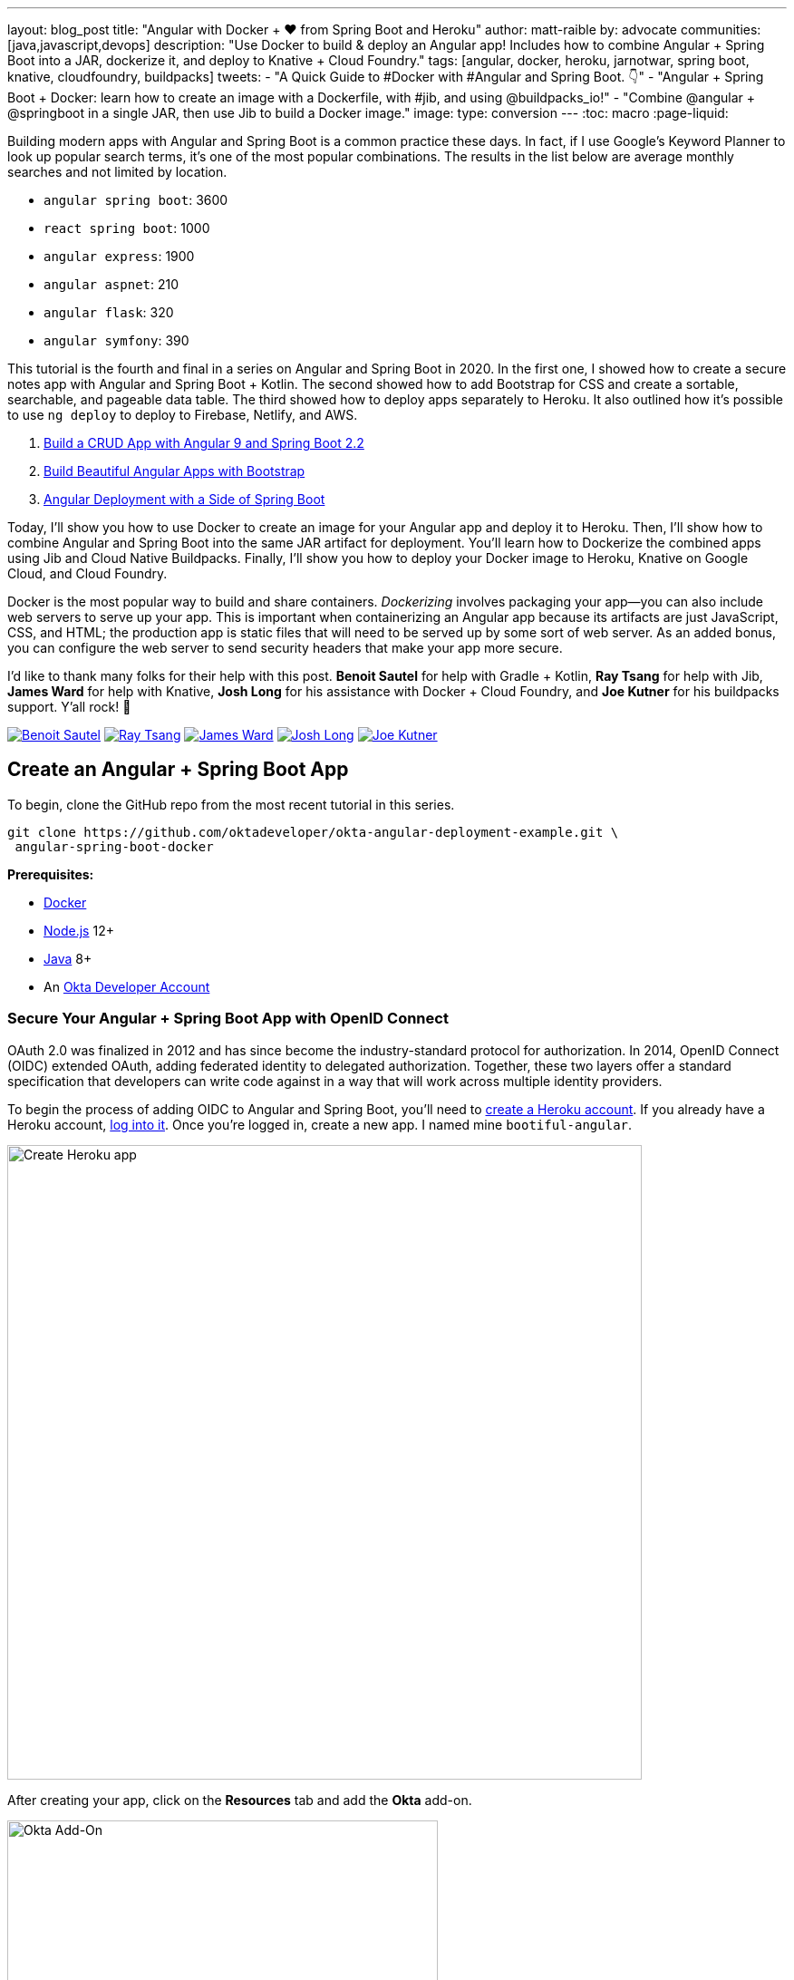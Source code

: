 ---
layout: blog_post
title: "Angular with Docker + ❤️ from Spring Boot and Heroku"
author: matt-raible
by: advocate
communities: [java,javascript,devops]
description: "Use Docker to build & deploy an Angular app! Includes how to combine Angular + Spring Boot into a JAR, dockerize it, and deploy to Knative + Cloud Foundry."
tags: [angular, docker, heroku, jarnotwar, spring boot, knative, cloudfoundry, buildpacks]
tweets:
- "A Quick Guide to #Docker with #Angular and Spring Boot. 👇"
- "Angular + Spring Boot + Docker: learn how to create an image with a Dockerfile, with #jib, and using @buildpacks_io!"
- "Combine @angular + @springboot in a single JAR, then use Jib to build a Docker image."
image:
type: conversion
---
:toc: macro
:page-liquid:

Building modern apps with Angular and Spring Boot is a common practice these days. In fact, if I use Google's Keyword Planner to look up popular search terms, it's one of the most popular combinations. The results in the list below are average monthly searches and not limited by location.

- `angular spring boot`: 3600
- `react spring boot`: 1000
- `angular express`: 1900
- `angular aspnet`: 210
- `angular flask`: 320
- `angular symfony`: 390

This tutorial is the fourth and final in a series on Angular and Spring Boot in 2020. In the first one, I showed how to create a secure notes app with Angular and Spring Boot + Kotlin. The second showed how to add Bootstrap for CSS and create a sortable, searchable, and pageable data table. The third showed how to deploy apps separately to Heroku. It also outlined how it's possible to use `ng deploy` to deploy to Firebase, Netlify, and AWS.

1. link:/blog/2020/01/06/crud-angular-9-spring-boot-2[Build a CRUD App with Angular 9 and Spring Boot 2.2]
2. link:/blog/2020/03/02/angular-bootstrap[Build Beautiful Angular Apps with Bootstrap]
3. link:/blog/2020/05/29/angular-deployment[Angular Deployment with a Side of Spring Boot]

Today, I'll show you how to use Docker to create an image for your Angular app and deploy it to Heroku. Then, I'll show how to combine Angular and Spring Boot into the same JAR artifact for deployment. You'll learn how to Dockerize the combined apps using Jib and Cloud Native Buildpacks. Finally, I'll show you how to deploy your Docker image to Heroku, Knative on Google Cloud, and Cloud Foundry.

Docker is the most popular way to build and share containers. _Dockerizing_ involves packaging your app—you can also include web servers to serve up your app. This is important when containerizing an Angular app because its artifacts are just JavaScript, CSS, and HTML; the production app is static files that will need to be served up by some sort of web server. As an added bonus, you can configure the web server to send security headers that make your app more secure.

toc::[]

====
I'd like to thank many folks for their help with this post. **Benoit Sautel** for help with Gradle + Kotlin, **Ray Tsang** for help with Jib, **James Ward** for help with Knative, **Josh Long** for his assistance with Docker + Cloud Foundry, and **Joe Kutner** for his buildpacks support. Y'all rock! 🤘

[.avatar-row]
https://twitter.com/bsautel[image:{% asset_path 'blog/angular-docker/bsautel.jpg' %}[alt=Benoit Sautel,role="BlogPost-avatar img-100px"]]
https://twitter.com/saturnism[image:{% asset_path 'blog/angular-docker/saturnism.jpg' %}[alt=Ray Tsang,role="BlogPost-avatar img-100px"]]
https://twitter.com/_JamesWard[image:{% asset_path 'blog/angular-docker/_JamesWard.jpg' %}[alt=James Ward,role="BlogPost-avatar img-100px"]]
https://twitter.com/starbuxman[image:{% asset_path 'blog/angular-docker/starbuxman.jpg' %}[alt=Josh Long,role="BlogPost-avatar img-100px"]]
https://twitter.com/codefinger[image:{% asset_path 'blog/angular-docker/codefinger.jpg' %}[alt=Joe Kutner,role="BlogPost-avatar img-100px"]]
====

== Create an Angular + Spring Boot App

To begin, clone the GitHub repo from the most recent tutorial in this series.

[source,shell]
----
git clone https://github.com/oktadeveloper/okta-angular-deployment-example.git \
 angular-spring-boot-docker
----

**Prerequisites:**

* https://docs.docker.com/install/[Docker]
* https://nodejs.org/[Node.js] 12+
* https://adoptopenjdk.net/[Java] 8+
* An https://developer.okta.com/signup/[Okta Developer Account]

=== Secure Your Angular + Spring Boot App with OpenID Connect

OAuth 2.0 was finalized in 2012 and has since become the industry-standard protocol for authorization. In 2014, OpenID Connect (OIDC) extended OAuth, adding federated identity to delegated authorization. Together, these two layers offer a standard specification that developers can write code against in a way that will work across multiple identity providers.

To begin the process of adding OIDC to Angular and Spring Boot, you'll need to https://signup.heroku.com/login[create a Heroku account]. If you already have a Heroku account, https://id.heroku.com/login[log into it]. Once you're logged in, create a new app. I named mine `bootiful-angular`.

image::{% asset_path 'blog/angular-docker/heroku-create-app.png' %}[alt=Create Heroku app,width=700,align=center]

After creating your app, click on the **Resources** tab and add the **Okta** add-on.

image::{% asset_path 'blog/angular-docker/okta-add-on.png' %}[alt=Okta Add-On,width=475,align=center]

CAUTION: If you haven't entered a credit card for your Heroku account, you will get an error. This is because Heroku requires you to have a credit card on file to use any of their add-ons, even free ones. This is part of Heroku's assurance to guard against misuse (real person, real credit card, etc.). I think this is a good security practice. Add a credit card to continue.

Click **Provision** and wait 20-30 seconds while your Okta account is created and OIDC apps are registered. Now go to your app's **Settings** tab and click the **Reveal Config Vars** button. The variables displayed are the environment variables you can use to configure both Angular and Spring Boot for OIDC authentication.

image::{% asset_path 'blog/angular-docker/heroku-config-vars.png' %}[alt=Okta Add-On,width=800,align=center]

Create an `okta.env` file in the `angular-spring-boot-docker/notes-api` directory and copy the variable values into it, where `$OKTA_*` is the value from Heroku.

[source,shell]
----
export OKTA_OAUTH2_ISSUER=$OKTA_OAUTH2_ISSUER
export OKTA_OAUTH2_CLIENT_ID=$OKTA_OAUTH2_CLIENT_ID_WEB
export OKTA_OAUTH2_CLIENT_SECRET=$OKTA_OAUTH2_CLIENT_SECRET_WEB
----

[NOTE]
====
If you're on Windows without https://docs.microsoft.com/en-us/windows/wsl/install-win10[Windows Subsystem for Linux] installed, create an `okta.bat` file and use `SET` instead of `export`.
====

Start your Spring Boot app by navigating to the `notes-api` directory, sourcing this file, and running `bootRun`.

[source,shell]
----
source okta.env
./gradlew bootRun
----

For Windows users, the commands will be:

[source,shell]
----
okta.bat
gradlew bootRun
----

Next, configure Angular for OIDC authentication by modifying its `auth-routing.module.ts` to use the generated issuer and client ID.

[source,typescript]
.notes/src/app/auth-routing.module.ts
----
const oktaConfig = {
  issuer: '$OKTA_OAUTH2_ISSUER',
  redirectUri: window.location.origin + '/callback',
  clientId: '$OKTA_OAUTH2_CLIENT_ID_SPA',
  pkce: true
};
----

Install your Angular app's dependencies and start it.

[source,shell]
----
npm i
ng serve
----

Open `http://localhost:4200` in your browser.

image::{% asset_path 'blog/angular-docker/angular-home.png' %}[alt=Angular Home,width=800,align=center]

Click the **Login** button in the top right corner. You should be logged in without seeing a login form because you're already logged in to Okta. If you want to see the full authentication flow, log out, or try it in a private window. You can use the `$OKTA_ADMIN_EMAIL` and `$OKTA_ADMIN_PASSWORD` from your Heroku config variables for credentials. Create a note to make sure everything works.

Commit your progress to Git from the top-level `angular-spring-boot-docker` directory.

[source,shell]
----
git commit -am "Add Okta OIDC Configuration"
----

== Create a Docker Container for Your Angular App

Create a `Dockerfile` that uses Node and Nginx as a web server.

[source,docker]
.notes/Dockerfile
----
FROM node:14.1-alpine AS builder

WORKDIR /opt/web
COPY package.json package-lock.json ./
RUN npm install

ENV PATH="./node_modules/.bin:$PATH"

COPY . ./
RUN ng build --prod

FROM nginx:1.17-alpine
COPY nginx.config /etc/nginx/conf.d/default.conf
COPY --from=builder /opt/web/dist/notes /usr/share/nginx/html
----

[NOTE]
====
When I was trying to get everything to work, I found it handy to comment out the `RUN ng build --prod` line and use the following instead.

[source,shell]
----
RUN mkdir -p dist/notes
RUN echo "Hello, World" > dist/notes/index.html
----

This allows you to skip the lengthy Angular build process.
====

This will build your project and add Nginx as a web server. You'll need to create the `nginx.config` file to make Nginx SPA-aware.

[source,config]
.notes/nginx.config
----
server {
    listen   80;
    server_name  _;

    root /usr/share/nginx/html;
    index index.html;

    location / {
        try_files $uri /index.html;
    }
}
----

Make sure your Docker daemon is running with `docker ps`. Then run the following command to build your Docker image. The `ng-notes` value can be whatever you want to name your image.

[source,shell]
----
docker build -t ng-notes .
----

If it builds successfully, you'll see messages like the following:

[source,shell]
----
Successfully built 382b9cd7d345
Successfully tagged ng-notes:latest
----

You can run it locally on port 4200 using the `docker run` command.

[source,shell]
----
docker run -p 4200:80 ng-notes
----

Add these Docker commands as scripts to your `package.json` file.

[source,json]
----
"docker": "docker build -t ng-notes .",
"ng-notes": "docker run -p 4200:80 ng-notes"
----

The `docker run` command will serve up the production version of the Angular app, which has its backend configured to point to a production URL on Heroku.

source,typescript]
.notes/src/environments/environment.prod.ts
----
export const environment = {
  production: true,
  apiUrl: 'https://bootiful-angular.herokuapp.com'
};
----

You'll need to deploy your Spring Boot app to a similar public URL for your Angular + Docker container to work in production.

NOTE: If you already deployed Spring Boot to Heroku (from the last tutorial), you can skip the next section and go straight to deploying your Angular Docker container to Heroku.

=== Deploy Spring Boot to Heroku

One of the easiest ways to interact with Heroku is with the Heroku CLI. https://devcenter.heroku.com/articles/heroku-cli[Install it] before proceeding with the instructions below.

[source,shell]
----
brew tap heroku/brew && brew install heroku
----

Open a terminal and log in to your Heroku account.

[source,shell]
----
heroku login
----

You should already have a Heroku app that you've added Okta to. You can use it for hosting your Spring Boot app. Run `heroku apps` and you'll see the one that you created.

[source,shell]
----
$ heroku apps
=== matt.raible@okta.com Apps
bootiful-angular
----

You can run `heroku config -a $APP_NAME` to see your Okta variables. In my case, I'll be using `bootiful-angular` for `$APP_NAME`.

Associate your existing Git repo with the app on Heroku.

[source,shell]
----
heroku git:remote -a $APP_NAME
----

Set the `APP_BASE` config variable to point to the `notes-api` directory. While you're there, add the monorepo and Gradle buildpacks.

[source,shell]
----
heroku config:set APP_BASE=notes-api
heroku buildpacks:add https://github.com/lstoll/heroku-buildpack-monorepo
heroku buildpacks:add heroku/gradle
----

Attach a PostgreSQL database to your app.

[source,shell]
----
heroku addons:create heroku-postgresql
----

By default, https://devcenter.heroku.com/articles/deploying-gradle-apps-on-heroku[Heroku's Gradle support] runs `./gradlew build -x test`. Since you want it to run `./gradlew bootJar -Pprod`, you'll need to override it by setting a `GRADLE_TASK` config var.

[source,shell]
----
heroku config:set GRADLE_TASK="bootJar -Pprod"
----

The `$OKTA_*` environment variables don't have the same names as the Okta Spring Boot starter expects. This is because the Okta Heroku Add-On creates two apps: a SPA and a web app. The web app's config variables end in `_WEB`. You'll have to make some changes so those variables are used for the Okta Spring Boot starter. Run the following command and remove `_WEB` from the two variables that have it.

[source,shell]
----
heroku config:edit
----

Now you're ready to deploy! Heroku makes this easy with a simple `git push`.

[source,shell]
----
git push heroku master
----

Run `heroku open` to open your app. You'll be redirected to Okta to authenticate, then back to your Spring Boot app. You should see a screen like the one below.

image::{% asset_path 'blog/angular-docker/heroku-hello.png' %}[alt=Hello on Heroku,width=800,align=center]

By default, JPA is configured to create your database schema each time. Change it to simply validate the schema.

[source,shell]
----
heroku config:set SPRING_JPA_HIBERNATE_DDL_AUTO=validate --remote heroku
----

Now, you'll need to configure your Angular app to use your Heroku-deployed Spring Boot app for its production URL.

[source,typescript]
.notes/src/environments/environment.prod.ts
----
export const environment = {
  production: true,
  apiUrl: 'https://<your-heroku-app>.herokuapp.com'
};
----

Since this runs the production build, you'll need to add `\http://localhost:4200` as an allowed origin in your Spring Boot app on Heroku. Run the following command and add it to the end of the existing values.

[source,shell]
----
heroku config:set ALLOWED_ORIGINS=http://localhost:4200 --remote heroku
----

TIP: One advantage of doing this is that you can run your local Angular app against your production backend. I've found this very useful when debugging and fixing UI issues caused by production data.

Now you should be able to rebuild your Angular Docker container and run it.

[source,shell]
----
npm run docker
npm run ng-notes
----

Open your browser to `http://localhost:4200`, log in, and confirm you can add notes.

image::{% asset_path 'blog/angular-docker/first-note-on-heroku.png' %}[alt=First Note on Heroku,width=800,align=center]

Verify the data made it to Heroku by going to `\https://<your-heroku-app>.herokuapp.com/api/notes`.

== Deploy Angular + Docker to Heroku

Heroku has  https://devcenter.heroku.com/articles/container-registry-and-runtime[several slick features when it comes to Docker images]. If your project has a `Dockerfile`, you can deploy your app directly using the Heroku Container Registry.

First, make sure you're in the `notes` directory, then log in to the Container Registry.

[source,shell]
----
heroku container:login
----

Then, create a new app.

[source,shell]
----
heroku create
----

Add the Git URL as a new remote named `docker`.

[source,shell]
----
git remote add docker https://git.heroku.com/<your-app-name>.git
----

You'll need to update `nginx.config` so it reads from a `$PORT` environment variable if it's set, otherwise default it to 80. You can use https://michalzalecki.com/nginx-listen-on-port-docker/[`envsubst` to do this at runtime]. However, the default `envsubst` doesn't allow default variables. The good news is https://github.com/a8m/envsubst[a8m/envsubst] on GitHub does!

Replace your `nginx.config` with the following configuration that defaults to 80 and escapes the `$uri` variable so it's not replaced with a blank value.

[source,config]
.notes/nginx.config
----
server {
    listen       ${PORT:-80};
    server_name  _;

    root /usr/share/nginx/html;
    index index.html;

    location / {
        try_files $$uri /index.html;
    }
}
----

You'll also need to update your `Dockerfile` so it uses the aforementioned `envsubstr`.

[source,docker]
.notes/Dockerfile
----
FROM node:14.1-alpine AS builder

WORKDIR /opt/web
COPY package.json package-lock.json ./
RUN npm install

ENV PATH="./node_modules/.bin:$PATH"

COPY . ./
RUN ng build --prod

FROM nginx:1.17-alpine
RUN apk --no-cache add curl
RUN curl -L https://github.com/a8m/envsubst/releases/download/v1.1.0/envsubst-`uname -s`-`uname -m` -o envsubst && \
    chmod +x envsubst && \
    mv envsubst /usr/local/bin
COPY ./nginx.config /etc/nginx/nginx.template
CMD ["/bin/sh", "-c", "envsubst < /etc/nginx/nginx.template > /etc/nginx/conf.d/default.conf && nginx -g 'daemon off;'"]
COPY --from=builder /opt/web/dist/notes /usr/share/nginx/html
----

Then, push your Docker image to Heroku's Container Registry.

[source,shell]
----
heroku container:push web --remote docker
----

Once the push process has completed, release the image of your app:

[source,shell]
----
heroku container:release web --remote docker
----

And open the app in your browser:

[source,shell]
----
heroku open --remote docker
----

You'll need to add your app's URL to Okta as a valid redirect URI. In your Spring Boot app on Heroku, go to **Resources** and click on the **Ookta** add-on. This will log you in to your Okta dashboard. Navigate to **Applications** > **SPA** > **General** > **Edit**. Add the following redirect URIs.

- Login: `\https://<angular-docker-app>.herokuapp.com/callback`
- Logout: `\https://<angular-docker-app>.herokuapp.com`

You'll need to add the new app's URL as an allowed origin in your Spring Boot app on Heroku. Copy the printed `Hosting URL` value and run the following command.

[source,shell]
----
heroku config:edit --remote heroku
----

Add the new URL after your existing `localhost` one, separating them with a comma. For example:

[source,shell]
----
ALLOWED_ORIGINS='http://localhost:4200,https://<angular-docker-app>.herokuapp.com'
----

Now you should be able to log in and see the note you created earlier.

=== A-Rated Security Headers for Nginx in Docker

If you test your freshly-deployed Angular app with https://securityheaders.com/[securityheaders.com], you'll get an **F**. To solve this, modify your `nginx.config` to add security headers.

[source,config]
----
server {
    listen       ${PORT:-80};
    server_name  _;

    root /usr/share/nginx/html;
    index index.html;

    location / {
        try_files $$uri /index.html;
    }

    add_header Content-Security-Policy "default-src 'self'; script-src 'self' 'unsafe-eval'; style-src 'self' 'unsafe-inline'; img-src 'self' data:; font-src 'self' data:; frame-ancestors 'none'; connect-src 'self' https://*.okta.com https://*.herokuapp.com";
    add_header Referrer-Policy "no-referrer, strict-origin-when-cross-origin";
    add_header Strict-Transport-Security "max-age=63072000; includeSubDomains";
    add_header X-Content-Type-Options nosniff;
    add_header X-Frame-Options DENY;
    add_header X-XSS-Protection "1; mode=block";
    add_header Feature-Policy "accelerometer 'none'; camera 'none'; microphone 'none'";
}
----

After updating this file, run the following commands:

[source,shell]
----
heroku container:push web --remote docker
heroku container:release web --remote docker
----

Now you should get an **A**!

image::{% asset_path 'blog/angular-docker/angular-docker-securityheaders.png' %}[alt=Nginx in Docker score from securityheaders.com,width=800,align=center]

Commit your changes to Git.

[source,shell]
----
git add .
git commit -m "Add Docker for Angular"
----

== Combine Your Angular + Spring Boot App into a Single JAR

In the previous sections, you learned how to deploy your Angular and Spring Boot apps separately. Now I'll show you how to combine them into a single JAR for production. You'll still be able to run them independently in development, but deploying them to production will be easier because you won't have to worry about CORS (cross-origin resource sharing). I'll also convert the OAuth flows so they all happen server-side, which is more secure as the access token won't be stored in the browser.

NOTE: Most client-side OAuth libraries keep access tokens in local storage. However, there is a https://gitlab.com/jimdigriz/oauth2-worker[oauth2-worker] project that allows you to store them in a web worker. There's also folks that think https://pragmaticwebsecurity.com/articles/oauthoidc/localstorage-xss.html[avoiding LocalStorage for tokens is the wrong solution].

=== Update Your Angular App's Authentication Mechanism

Create a new `AuthService` service that will communicate with your Spring Boot API for authentication logic.

====
[source,typescript]
.notes/src/app/shared/auth.service.ts
----
import { Injectable } from '@angular/core';
import { Location } from '@angular/common';
import { BehaviorSubject, Observable } from 'rxjs';
import { HttpClient, HttpHeaders } from '@angular/common/http';
import { environment } from '../../environments/environment';
import { User } from './user';
import { map } from 'rxjs/operators';

const headers = new HttpHeaders().set('Accept', 'application/json');

@Injectable({
  providedIn: 'root'
})
export class AuthService {
  $authenticationState = new BehaviorSubject<boolean>(false);

  constructor(private http: HttpClient, private location: Location) {
  }

  getUser(): Observable<User> {
    return this.http.get<User>(`${environment.apiUrl}/user`, {headers}).pipe(
      map((response: User) => {
        if (response !== null) {
          this.$authenticationState.next(true);
          return response;
        }
      })
    );
  }

  isAuthenticated(): Promise<boolean> {
    return this.getUser().toPromise().then((user: User) => { // <1>
      return user !== undefined;
    }).catch(() => {
      return false;
    })
  }

  login(): void {
    location.href =
      `${location.origin}${this.location.prepareExternalUrl('oauth2/authorization/okta')}`; // <2>
  }

  logout(): void {
    const redirectUri = `${location.origin}${this.location.prepareExternalUrl('/')}`;

    this.http.post(`${environment.apiUrl}/api/logout`, {}).subscribe((response: any) => { // <3>
      location.href = response.logoutUrl + '?id_token_hint=' + response.idToken
        + '&post_logout_redirect_uri=' + redirectUri;
    });
  }
}
----
<.> Talk to the `/users` endpoint to determine authenticated status. A username will be returned if the user is logged in.
<.> When the user clicks a login button, redirect them to a Spring Security endpoint to do the OAuth dance.
<.> Logout using the `/api/logout` endpoint, which returns the Okta Logout API URL and a valid ID token.
====

Create a `user.ts` file in the same directory, to hold your `User` model.

[source,typescript]
.notes/src/app/shared/user.ts
----
export class User {
  sub: number;
  fullName: string;
}
----

Update `app.component.ts` to use your new `AuthService` in favor of `OktaAuthService`.

[source,typescript]
.notes/src/app/app.component.ts
----
import { Component, OnInit } from '@angular/core';
import { AuthService } from './shared/auth.service';

@Component({
  selector: 'app-root',
  templateUrl: './app.component.html',
  styleUrls: ['./app.component.scss']
})
export class AppComponent implements OnInit {
  title = 'Notes';
  isAuthenticated: boolean;
  isCollapsed = true;

  constructor(public auth: AuthService) {
  }

  async ngOnInit() {
    this.isAuthenticated = await this.auth.isAuthenticated();
    this.auth.$authenticationState.subscribe(
      (isAuthenticated: boolean)  => this.isAuthenticated = isAuthenticated
    );
  }
}
----

Remove `OktaAuthModule` and its related code from `app.component.spec.ts` and `home.component.spec.ts`. You'll also need to add `HttpClientTestingModule` to their `TestBed` imports.

Change the buttons in `app.component.html` to reference the `auth` service instead of `oktaAuth`.

[source,html]
.notes/src/app/app.component.html
----
<button *ngIf="!isAuthenticated" (click)="auth.login()"
        class="btn btn-outline-primary" id="login">Login</button>
<button *ngIf="isAuthenticated" (click)="auth.logout()"
        class="btn btn-outline-secondary" id="logout">Logout</button>
----

Update `home.component.ts` to use `AuthService` too.

[source,typescript]
.notes/src/app/home/home.component.ts
----
import { Component, OnInit } from '@angular/core';
import { AuthService } from '../shared/auth.service';

@Component({
  selector: 'app-home',
  templateUrl: './home.component.html',
  styleUrls: ['./home.component.scss']
})
export class HomeComponent implements OnInit {
  isAuthenticated: boolean;

  constructor(public auth: AuthService) {
  }

  async ngOnInit() {
    this.isAuthenticated = await this.auth.isAuthenticated();
  }
}
----

Delete `notes/src/app/auth-routing.module.ts` and `notes/src/app/shared/okta`.

Modify `app.module.ts` to remove the `AuthRoutingModule` import, add `HomeComponent` as a declaration, and import `HttpClientModule`.

[source,typescript]
.notes/src/app/app.module.ts
----
import { BrowserModule } from '@angular/platform-browser';
import { NgModule } from '@angular/core';

import { AppRoutingModule } from './app-routing.module';
import { AppComponent } from './app.component';
import { NoteModule } from './note/note.module';
import { NgbModule } from '@ng-bootstrap/ng-bootstrap';
import { HomeComponent } from './home/home.component';
import { HttpClientModule } from '@angular/common/http';

@NgModule({
  declarations: [
    AppComponent,
    HomeComponent
  ],
  imports: [
    BrowserModule,
    AppRoutingModule,
    HttpClientModule,
    NoteModule,
    NgbModule
  ],
  providers: [],
  bootstrap: [AppComponent]
})
export class AppModule { }
----

Add the route for `HomeComponent` to `app-routing.module.ts`.

[source,typescript]
.notes/src/app/app-routing.module.ts
----
import { HomeComponent } from './home/home.component';

const routes: Routes = [
  { path: '', redirectTo: '/home', pathMatch: 'full' },
  {
    path: 'home',
    component: HomeComponent
  }
];
----

Change both `environments.ts` and `environments.prod.ts` to use a blank `apiUrl`.

[source,typescript]
----
apiUrl: ''
----

Create a `src/proxy.conf.js` file to proxy certain requests to your Spring Boot API on `http://localhost:8080`.

[source,javascript]
----
const PROXY_CONFIG = [
  {
    context: ['/user', '/api', '/oauth2', '/login'],
    target: 'http://localhost:8080',
    secure: false,
    logLevel: "debug"
  }
]

module.exports = PROXY_CONFIG;
----

Add this file as a `proxyConfig` option in `angular.json`.

[source,json]
----
"serve": {
  "builder": "@angular-devkit/build-angular:dev-server",
  "options": {
    "browserTarget": "notes:build",
    "proxyConfig": "src/proxy.conf.js"
  },
  ...
},
----

Remove Okta's Angular SDK and OktaDev Schematics from your Angular project.

[source,shell]
----
npm uninstall @okta/okta-angular @oktadev/schematics
----

At this point, your Angular app doesn't contain any Okta-specific code for authentication. Instead, it relies  on your Spring Boot app to provide that.

You should still be able to run `ng serve` in your Angular app and `./gradlew bootRun` in your Spring Boot app for local development. However, you'll need to make some adjustments to your Spring Boot app to include Angular for production.

=== Configure Spring Boot to Include Your Angular SPA

In your Spring Boot app, you'll need to change a number of things. You'll need to configure it to build your Angular app when you pass in `-Pprod`, you'll need to adjustconfigure its routes so it's SPA-aware and routes all 404s to `index.html`, and you'll need to modifyconfigure your security settings to allow HTML, CSS, and JavaScript to be anonymously accessed.

To begin, delete `src/main/kotlin/com/okta/developer/notes/HomeController.kt`. You'll no longer need this because your Angular app will be served up at the `/` path.

Next, create a `RouteController.kt` that routes all requests to `index.html`.

[source,kotlin]
.notes-api/src/main/kotlin/com/okta/developer/notes/RouteController.kt
----
package com.okta.developer.notes

import org.springframework.stereotype.Controller
import org.springframework.web.bind.annotation.RequestMapping
import javax.servlet.http.HttpServletRequest

@Controller
class RouteController {

    @RequestMapping(value = ["/{path:[^\\.]*}"])
    fun redirect(request: HttpServletRequest): String {
        return "forward:/"
    }
}
----

Modify `SecurityConfiguration.kt` to allow anonymous access to static web files, the `/user` info endpoint, and to add additional security headers.

[source,kotlin]
.notes-api/src/main/kotlin/com/okta/developer/notes/SecurityConfiguration.kt
----
package com.okta.developer.notes

import org.springframework.security.config.annotation.web.builders.HttpSecurity
import org.springframework.security.config.annotation.web.configuration.EnableWebSecurity
import org.springframework.security.config.annotation.web.configuration.WebSecurityConfigurerAdapter
import org.springframework.security.web.csrf.CookieCsrfTokenRepository
import org.springframework.security.web.header.writers.ReferrerPolicyHeaderWriter
import org.springframework.security.web.util.matcher.RequestMatcher

@EnableWebSecurity
class SecurityConfiguration : WebSecurityConfigurerAdapter() {

    override fun configure(http: HttpSecurity) {
        //@formatter:off
        http
            .authorizeRequests()
                .antMatchers("/**/*.{js,html,css}").permitAll()
                .antMatchers("/", "/user").permitAll()
                .anyRequest().authenticated()
                .and()
            .oauth2Login()
                .and()
            .oauth2ResourceServer().jwt()

        http.requiresChannel()
                .requestMatchers(RequestMatcher {
                    r -> r.getHeader("X-Forwarded-Proto") != null
                }).requiresSecure()

        http.csrf()
                .csrfTokenRepository(CookieCsrfTokenRepository.withHttpOnlyFalse())

        http.headers()
                .contentSecurityPolicy("script-src 'self'; report-to /csp-report-endpoint/")
                .and()
                .referrerPolicy(ReferrerPolicyHeaderWriter.ReferrerPolicy.SAME_ORIGIN)
                .and()
                .featurePolicy("accelerometer 'none'; camera 'none'; microphone 'none'")

        //@formatter:on
    }
}
----

TIP: See https://docs.spring.io/spring-security/site/docs/current/reference/html5/#headers[Spring Security's headers] documentation to see default security headers and other options.

With Kotlin, you can say that parameters and return values are optional by adding `?` to their type. Update the `user()` method in `UserController.kt` to make `OidcUser` optional. It will be `null` when the user is not authenticated, that's why this change is needed.

[source,kotlin]
.notes-api/src/main/kotlin/com/okta/developer/notes/UserController.kt
----
@GetMapping("/user")
fun user(@AuthenticationPrincipal user: OidcUser?): OidcUser? {
    return user;
}
----

Previously, Angular handled logout. Add a `LogoutController` that will handle expiring the session as well as sending information back to Angular so it can logout from Okta.

[source,kotlin]
.notes-api/src/main/kotlin/com/okta/developer/notes/LogoutController.kt
----
package com.okta.developer.notes

import org.springframework.http.ResponseEntity
import org.springframework.security.core.annotation.AuthenticationPrincipal
import org.springframework.security.oauth2.client.registration.ClientRegistration
import org.springframework.security.oauth2.client.registration.ClientRegistrationRepository
import org.springframework.security.oauth2.core.oidc.OidcIdToken
import org.springframework.web.bind.annotation.PostMapping
import org.springframework.web.bind.annotation.RestController
import javax.servlet.http.HttpServletRequest

@RestController
class LogoutController(val clientRegistrationRepository: ClientRegistrationRepository) {

    val registration: ClientRegistration = clientRegistrationRepository.findByRegistrationId("okta");

    @PostMapping("/api/logout")
    fun logout(request: HttpServletRequest,
               @AuthenticationPrincipal(expression = "idToken") idToken: OidcIdToken): ResponseEntity<*> {
        val logoutUrl = this.registration.providerDetails.configurationMetadata["end_session_endpoint"]
        val logoutDetails: MutableMap<String, String> = HashMap()
        logoutDetails["logoutUrl"] = logoutUrl.toString()
        logoutDetails["idToken"] = idToken.tokenValue
        request.session.invalidate()
        return ResponseEntity.ok().body<Map<String, String>>(logoutDetails)
    }
}
----

NOTE: In link:/blog/2020/03/27/spring-oidc-logout-options[OpenID Connect Logout Options with Spring Boot], Brian Demers describes this as RP-Initiated Logout. He also shows how you can use Spring Security's `OidcClientInitiatedLogoutSuccessHandler`. I tried this technique but decided against it because it doesn't allow me to redirect back to my Angular app in dev mode. I also encountered some CORS errors that I was unable to solve.

When you access the `/user/notes` endpoint with Angular, the `${principal.name}` expression correctly resolves to the user's email. However, when you access this endpoint after logging in directly to Spring Boot, it resolves to the `sub` claim. To make these values consistent, add the following property to `application-dev.properties` and `application-prod.properties`.

[source,properties]
.notes-api/src/main/resources/application-dev.properties
----
spring.security.oauth2.client.provider.okta.user-name-attribute=preferred_username
----

You can also remove the `allowed.origins` property from both files since Angular will proxy the request in development (eliminating the need for CORS) and there won't be cross-domain requests in production.

Add a `server.port` property to `application-prod.properties` that uses a `PORT` environment variable, if it's set.

[source,properties]
----
server.port=${PORT:8080}
----

Because there won't be any cross-domain requests, you can remove the `simpleCorsFilter` bean and `allowedOrigins` variable in `DemoApplication.kt`, too.

=== Modify Gradle to Build a JAR with Angular Included

Now that your Spring Boot app is ready to serve up your Angular app, you need to modify your Gradle configuration to build your Angular app and package it in the JAR.

Start by importing `NpmTask` and adding the Node Gradle plugin.

[source,kotlin]
.notes/build.gradle.kts
----
import com.moowork.gradle.node.npm.NpmTask

plugins {
    ...
    id("com.github.node-gradle.node") version "2.2.4"
    ...
}
----

Then, define the location of your Angular app and configuration for the Node plugin.

[source,kotlin]
.notes/build.gradle.kts
----
val spa = "${projectDir}/../notes";

node {
    version = "12.16.2"
    nodeModulesDir = file(spa)
}
----

Add a `buildWeb` task:

[source,kotlin]
.notes/build.gradle.kts
----
val buildWeb = tasks.register<NpmTask>("buildNpm") {
    dependsOn(tasks.npmInstall)
    setNpmCommand("run", "build")
    setArgs(listOf("--", "--prod"))
    inputs.dir("${spa}/src")
    inputs.dir(fileTree("${spa}/node_modules").exclude("${spa}/.cache"))
    outputs.dir("${spa}/dist")
}
----

And modify the `processResources` task to build Angular when `-Pprod` is passed in.

[source,kotlin]
.notes/build.gradle.kts
----
tasks.processResources {
    rename("application-${profile}.properties", "application.properties")
    if (profile == "prod") {
        dependsOn(buildWeb)
        from("${spa}/dist/notes") {
            into("static")
        }
    }
}
----

Now you should be able to combine both apps using `./gradlew bootJar -Pprod`. Once it's built, run it with the following commands to ensure everything works.

[source,shell]
----
docker-compose -f src/main/docker/postgresql.yml up -d
source okta.env
java -jar build/libs/*.jar
----

Congrats! You modified your Angular and Spring Boot apps to be packaged together and implemented the most secure form of OAuth 2.0 to boot! 🎊

Commit your changes to Git.

[source,shell]
----
git add .
git commit -m "Combine Angular and Spring Boot"
----

== Dockerize Angular + Spring Boot with Jib

Since everything is done via Gradle now, you can use plugins to build a Docker container. https://github.com/GoogleContainerTools/jib[Jib] builds optimized Docker images without the need for deep mastery of Docker best-practices. It reads your Gradle/Maven build files for its metadata.

To add Jib support, add its Gradle plugin.

[source,kotlin]
.notes/build.gradle.kts
----
plugins {
    ...
    id("com.google.cloud.tools.jib") version "2.3.0"
}
----

Then, at the end of this file, add `jib` configuration to specify your image name and the active Spring profile.

[source,kotlin]
----
jib {
    to {
        image = "<your-username>/bootiful-angular"
    }
    container {
        environment = mapOf("SPRING_PROFILES_ACTIVE" to profile)
    }
}
----

Run the following command to build a Docker image with Jib.

[source,shell]
----
./gradlew jibDockerBuild -Pprod
----

TIP: If you want to override the image name in `build.gradle.kts`, you can pass in an `--image` parameter. For example, `./gradlew jibDockerBuild -Pprod --image=bootiful-ng9`.

=== Run Your Spring Boot Docker App with Docker Compose

In theory, you should be able to run the following command to run your app.

[source,shell]
----
docker run --publish=8080:8080 <your-username>/bootiful-angular
----

However, Spring Boot won't start because you haven't configured the Okta environment variables. You could pass them in on the command line, but it's easier to specify them in a file.

You can https://docs.docker.com/compose/compose-file/#env_file[use Docker Compose and its `env_file` option] to specify environment variables.

Copy `notes-api/okta.env` to `src/main/docker/.env`.

Change it to remove `export ` at the beginning of each line. It should resemble something like the following:

[source,shell]
----
OKTA_OAUTH2_ISSUER=https://dev-210914.okta.com/oauth2/default
OKTA_OAUTH2_CLIENT_ID=0oaa7psy...
OKTA_OAUTH2_CLIENT_SECRET=FJcSFpTC6N...
----

Create a `src/main/docker/app.yml` file that configures your app to set environment variables and leverages your existing PostgreSQL container. Make sure to replace the `<your-username>` placeholder and make the image match what's in your `build.gradle.kts` file.

[source,yaml]
----
version: '2'
services:
  boot-app:
    image: <your-username>/bootiful-angular
    environment:
      - SPRING_DATASOURCE_URL=jdbc:postgresql://notes-postgresql:5432/notes
      - OKTA_OAUTH2_ISSUER=${OKTA_OAUTH2_ISSUER}
      - OKTA_OAUTH2_CLIENT_ID=${OKTA_OAUTH2_CLIENT_ID}
      - OKTA_OAUTH2_CLIENT_SECRET=${OKTA_OAUTH2_CLIENT_SECRET}
    ports:
      - 8080:8080
    depends_on:
      - notes-postgresql
  notes-postgresql:
    extends:
      file: postgresql.yml
      service: notes-postgresql
----

Docker Compose expects the `.env` file to be in the directory you run `docker-compose` from, so you have two choices:

1. Navigate to the `src/main/docker` directory before running `docker-compose`
2. Create a symlink to `.env` in your root directory: `ln -s src/main/docker/.env`

If you choose option #1, run:

[source,shell]
----
cd src/main/docker
docker-compose -f app.yml up
----

Option #2 looks like:

[source,shell]
----
docker-compose -f src/main/docker/app.yml up
----

Once you've verified everything works, commit your changes to Git.

[source,shell]
----
git add .
git commit -m "Add Jib to build Docker images"
----

=== Deploy Your Spring Boot + Angular Container to Docker Hub

Jib makes it incredibly easy to deploy your container to Docker Hub. If you don't already have a Docker Hub account, you can https://hub.docker.com/signup[create one].

Run `docker login` to log into your account, then use the `jib` task to build *and* deploy your image.

[source,shell]
----
./gradlew jib -Pprod
----

Isn't it cool how Jib makes it so you don't need a `Dockerfile`!? 👍

== Heroku 💜 Spring Boot + Docker

To deploy this container to Heroku, create a new Heroku app and add it as a Git remote.

[source,shell]
----
heroku create
git remote add jib https://git.heroku.com/<your-new-app>.git
----

At this point, you can use the PostgreSQL and Okta add-ons you've already configured. If you'd like to do this, use `addons:attach` instead of `addons:create` in the following commands. Since both add-ons are free, I'm just going to show how to create new ones.

Add PostgreSQL to this app and configure it for Spring Boot using the following commands:

[source,shell]
----
heroku addons:create heroku-postgresql --remote jib
heroku config:get DATABASE_URL --remote jib
heroku config:set SPRING_DATASOURCE_URL=jdbc:postgresql://<value-after-@-from-last-command> --remote jib
heroku config:set SPRING_DATASOURCE_USERNAME=<username-value-from-last-command> --remote jib
heroku config:set SPRING_DATASOURCE_PASSWORD=<password-value-from-last-command> --remote jib
heroku config:set SPRING_DATASOURCE_DRIVER_CLASS_NAME=org.postgresql.Driver --remote jib
----

NOTE: This fine-grained configuration is not necessary when you use Heroku's buildpacks to deploy your Spring Boot app. It injects scripts that set `SPRING_*` environment variables for you. In this case, Heroku doesn't know you're using Spring Boot since it's running in a container.

Add Okta to your app.

[source,shell]
----
heroku addons:create okta --remote jib
----

To see your database and Okta environment variables, run:

[source,shell]
----
heroku config --remote jib
----

Modify the Okta environment variables to remove the `_WEB` on the two keys that have it.

[source,shell]
----
heroku config:edit --remote jib
----

Run the commands below to deploy the image you deployed to Docker Hub. Be sure to replace the `<...>` placeholders with your username and app name.

[source,shell]
----
docker tag <your-username>/bootiful-angular registry.heroku.com/<heroku-app>/web
docker push registry.heroku.com/<heroku-app>/web
heroku container:release web --remote jib
----

For example, I used:

[source,shell]
----
docker tag mraible/bootiful-angular registry.heroku.com/enigmatic-woodland-19325/web
docker push registry.heroku.com/enigmatic-woodland-19325/web
heroku container:release web --remote jib
----

You can watch the logs to see if your container started successfully.

[source,shell]
----
heroku logs --tail --remote jib
----

Once you've verified it has started OK, set the Hibernate configuration so it only validates the schema.

[source,shell]
----
heroku config:set SPRING_JPA_HIBERNATE_DDL_AUTO=validate --remote jib
----

Since the Okta Add-on for Heroku configures everything for you, you should be able to open your app, click the **Login** button, and authenticate!

[source,shell]
----
heroku open --remote jib
----

If you test your Dockerfied Angular + Spring Boot app on securityheaders.com, you'll see it scores an **A+**!

image::{% asset_path 'blog/angular-docker/heroku-jib-headers-a+.png' %}[alt=A+ Security Headers,width=800,align=center]

== Knative 💙 Spring Boot + Docker

Heroku is awesome, but sometimes people want more control over their infrastructure. Enter Knative. It's like Heroku in that it's a Platform as a Service (PaaS). Knative is built on top of Kubernetes so you can install a number of services with a bit of YAML and `kubectl` commands.

With Heroku, when companies reach the limitations of the platform, they have to go elsewhere to host their services. With Knative, you can just drop down to Kubernetes. It's Heroku for Kubernetes in a sense, but you don't have to switch to a different universe when you need additional functionality.

The https://knative.dev/[Knative website] says it'll make your developers more productive.

> Knative components build on top of Kubernetes, abstracting away the complex details and enabling developers to focus on what matters. Built by codifying the best practices shared by successful real-world implementations, Knative solves the "boring but difficult" parts of deploying and managing cloud native services, so you don't have to.

You'll need a Google Cloud account for this section. Go to https://cloud.google.com/[cloud.google.com] and click **Get started for free**.

Once you have an account, go to https://console.cloud.google.com/[Google Cloud Console] and create a new project.

Then, click on the Terminal icon in the top right to open a Cloud Shell terminal for your project.

Enable Cloud and Container APIs:

[source,shell]
----
gcloud services enable \
  cloudapis.googleapis.com \
  container.googleapis.com \
  containerregistry.googleapis.com
----

NOTE: This command can take a minute or two to complete.

When it's done, set your default zone and region:

[source,shell]
----
gcloud config set compute/zone us-central1-c
gcloud config set compute/region us-central1
----

And create a Kubernetes cluster:

[source,shell]
----
gcloud beta container clusters create knative \
  --addons=HorizontalPodAutoscaling,HttpLoadBalancing \
  --machine-type=n1-standard-4 \
  --cluster-version=1.15 \
  --enable-stackdriver-kubernetes --enable-ip-alias \
  --enable-autoscaling --min-nodes=5 --num-nodes=5 --max-nodes=10 \
  --enable-autorepair \
  --scopes cloud-platform
----

_You can safely ignore the warnings that result from running this command._

Next, set up a cluster administrator and install Istio.

[source,shell]
----
kubectl create clusterrolebinding cluster-admin-binding \
  --clusterrole=cluster-admin \
  --user=$(gcloud config get-value core/account)

kubectl apply -f \
https://github.com/knative/serving/raw/v0.14.0/third_party/istio-1.5.1/istio-crds.yaml

while [[ $(kubectl get crd gateways.networking.istio.io -o jsonpath='{.status.conditions[?(@.type=="Established")].status}') != 'True' ]]; do
  echo "Waiting on Istio CRDs"; sleep 1
done

kubectl apply -f \
https://github.com/knative/serving/raw/v0.14.0/third_party/istio-1.5.1/istio-minimal.yaml
----

Now, you should be able to install Knative!

[source,shell]
----
kubectl apply --selector knative.dev/crd-install=true -f \
 https://github.com/knative/serving/releases/download/v0.14.0/serving.yaml

kubectl apply -f \
 https://github.com/knative/serving/releases/download/v0.14.0/serving.yaml

while [[ $(kubectl get svc istio-ingressgateway -n istio-system \
  -o 'jsonpath={.status.loadBalancer.ingress[0].ip}') == '' ]]; do
  echo "Waiting on external IP"; sleep 1
done
----

You'll need a domain to enable HTTPS, so set that up and point it to the cluster's IP address.

[source,shell]
----
export IP_ADDRESS=$(kubectl get svc istio-ingressgateway -n istio-system \
  -o 'jsonpath={.status.loadBalancer.ingress[0].ip}')
echo $IP_ADDRESS

kubectl apply -f - <<EOF
apiVersion: v1
kind: ConfigMap
metadata:
  name: config-domain
  namespace: knative-serving
data:
  $IP_ADDRESS.nip.io: ""
EOF
----

Install https://cert-manager.io/[cert-manager] to automatically provision and manage TLS certificates in Kubernetes.

[source,shell]
----
kubectl apply --validate=false -f \
 https://github.com/jetstack/cert-manager/releases/download/v0.14.3/cert-manager.yaml

kubectl wait --for=condition=Available -n cert-manager deployments/cert-manager-webhook
----

And configure free TLS certificate issuing with https://letsencrypt.org/[Let's Encrypt].

[source,shell]
----
kubectl apply -f - <<EOF
apiVersion: cert-manager.io/v1alpha2
kind: ClusterIssuer
metadata:
  name: letsencrypt-http01-issuer
spec:
  acme:
    privateKeySecretRef:
      name: letsencrypt
    server: https://acme-v02.api.letsencrypt.org/directory
    solvers:
    - http01:
       ingress:
         class: istio
EOF

kubectl apply -f \
https://github.com/knative/serving/releases/download/v0.14.0/serving-cert-manager.yaml

kubectl apply -f - <<EOF
apiVersion: v1
kind: ConfigMap
metadata:
  name: config-certmanager
  namespace: knative-serving
data:
  issuerRef: |
    kind: ClusterIssuer
    name: letsencrypt-http01-issuer
EOF

kubectl apply -f - <<EOF
apiVersion: v1
kind: ConfigMap
metadata:
  name: config-network
  namespace: knative-serving
data:
  autoTLS: Enabled
  httpProtocol: Enabled
EOF
----

_Phew!_ That was a lot of `kubectl` and YAML, don't you think?! The good news is you're ready to deploy PostgreSQL and your Spring Boot app.

The following command can deploy everything, but you'll need to change the `<...>` placeholders to match your values first.

[source,shell]
----
kubectl apply -f - <<EOF
apiVersion: v1
kind: PersistentVolumeClaim
metadata:
  name: pgdata
  annotations:
    volume.alpha.kubernetes.io/storage-class: default
spec:
  accessModes: [ReadWriteOnce]
  resources:
    requests:
      storage: 1Gi
---
apiVersion: apps/v1beta1
kind: Deployment
metadata:
  name: postgres
spec:
  replicas: 1
  template:
    metadata:
      labels:
        service: postgres
    spec:
      containers:
        - name: postgres
          image: postgres:10.1
          ports:
            - containerPort: 5432
          env:
            - name: POSTGRES_DB
              value: bootiful-angular
            - name: POSTGRES_USER
              value: bootiful-angular
            - name: POSTGRES_PASSWORD
              value: <your-db-password>
          volumeMounts:
            - mountPath: /var/lib/postgresql/data
              name: pgdata
              subPath: data
      volumes:
        - name: pgdata
          persistentVolumeClaim:
            claimName: pgdata
---
apiVersion: v1
kind: Service
metadata:
  name: pgservice
spec:
  ports:
  - port: 5432
    name: pgservice
  clusterIP: None
  selector:
    service: postgres
---
apiVersion: serving.knative.dev/v1alpha1
kind: Service
metadata:
  name: bootiful-angular
spec:
  template:
    spec:
      containers:
        - image: <your-username>/bootiful-angular
          env:
          - name: SPRING_DATASOURCE_URL
            value: jdbc:postgresql://pgservice:5432/bootiful-angular
          - name: SPRING_DATASOURCE_USERNAME
            value: bootiful-angular
          - name: SPRING_DATASOURCE_PASSWORD
            value: <your-db-password>
          - name: OKTA_OAUTH2_ISSUER
            value: <your-okta-issuer>
          - name: OKTA_OAUTH2_CLIENT_ID
            value: <your-okta-client-id>
          - name: OKTA_OAUTH2_CLIENT_SECRET
            value: <your-okta-client-secret>
EOF
----

Once the deployment has completed, run the command below to change it so Hibernate doesn't try to recreate your schema on restart.

[source,shell]
----
kubectl apply -f - <<EOF
apiVersion: serving.knative.dev/v1alpha1
kind: Service
metadata:
  name: bootiful-angular
spec:
  template:
    spec:
      containers:
        - image: <your-username>/bootiful-angular
          env:
          - name: SPRING_DATASOURCE_URL
            value: jdbc:postgresql://pgservice:5432/bootiful-angular
          - name: SPRING_DATASOURCE_USERNAME
            value: bootiful-angular
          - name: SPRING_DATASOURCE_PASSWORD
            value: <your-db-password>
          - name: OKTA_OAUTH2_ISSUER
            value: <your-okta-issuer>
          - name: OKTA_OAUTH2_CLIENT_ID
            value: <your-okta-client-id>
          - name: OKTA_OAUTH2_CLIENT_SECRET
            value: <your-okta-client-secret>
          - name: SPRING_JPA_HIBERNATE_DDL_AUTO
            value: validate
EOF
----

If everything works correctly, you should be able to run the following command to get the URL of your app.

[source,shell]
----
kubectl get ksvc bootiful-angular
----

The result should look similar to this:

[source,shell]
----
NAME               URL                                                    LATESTCREATED            LATESTREADY              READY   REASON
bootiful-angular   https://bootiful-angular.default.34.70.42.153.nip.io   bootiful-angular-qf9hn   bootiful-angular-qf9hn   True
----

You'll need to add this URL (+ `/login/oauth2/code/okta`) as a **Login redirect URI** and a **Logout redirect URI** in Okta in order to log in.

image::{% asset_path 'blog/angular-docker/knative-login-logout-uris.png' %}[alt=Knative Login and Logout URIs,width=600,align=center]

Then, you'll be able to log into your app running on Knative! Add a note or two to prove it all works.

image::{% asset_path 'blog/angular-docker/knative-works.png' %}[alt=Angular + Spring Boot in Docker running on Knative,width=800,align=center]

== Cloud Foundry 💚 Spring Boot + Docker

Did you know you can https://docs.cloudfoundry.org/adminguide/docker.html[run Docker containers on Cloud Foundry]? It's pretty slick.

If you'd like to test it out, you'll need a https://run.pivotal.io/[Pivotal Web Services] account. You'll also need to install the https://docs.cloudfoundry.org/cf-cli/install-go-cli.html[Cloud Foundry CLI]. If you're using Homebrew, you can use `brew install cloudfoundry/tap/cf-cli`.

Apps deployed to Cloud Foundry (CF) with the `cf push` command run in standard CF Linux containers. With Docker support enabled, CF can also deploy and manage apps running in Docker containers.

Then, where `secure-notes` is a unique name for your app, run the following commands.

[source,shell]
----
cf login

# Deploy the image from Docker Hub
cf push --no-start -o <your-username>/bootiful-angular secure-notes

# Create a PostgreSQL instance
cf cs elephantsql turtle secure-notes-psql

# Bind the app to the PostgreSQL instance
cf bs secure-notes secure-notes-psql
----

At this point, you'll need to set a number of environment variables so your app can connect to PostgreSQL and Okta. Substitute your values in the `<...>` placeholders before running the command below.

To get your PostgreSQL URL run the following command where `secure-notes` is your app name.

[source,shell]
----
cf env secure-notes
----

You will see a `uri` at the top of the output that has the URL you'll need to parse and set as variables below. Make sure to replace `postgres://` with `jdbc:postgresql://` at the beginning of the datasource URL and extract the credentials for the username and password settings.

[source,shell]
----
export APP_NAME=<your-app-name>
cf set-env $APP_NAME SPRING_DATASOURCE_DRIVER_CLASS_NAME org.postgresql.Driver
cf set-env $APP_NAME SPRING_DATASOURCE_URL <postgresql-jdbc-url>
cf set-env $APP_NAME SPRING_DATASOURCE_USERNAME <postgresql-username>
cf set-env $APP_NAME SPRING_DATASOURCE_PASSWORD <postgresql-passord>
cf set-env $APP_NAME OKTA_OAUTH2_ISSUER <your-okta-issuer>
cf set-env $APP_NAME OKTA_OAUTH2_CLIENT_ID <your-okta-client-id>
cf set-env $APP_NAME OKTA_OAUTH2_CLIENT_SECRET <your-okta-client-id>
cf restage $APP_NAME
----

Your app, running in Docker, should now be available at `\http://<your-app-name>.cfapps.io`.

You'll need to add this URL (+ `/login/oauth2/code/okta`) as a **Login redirect URI** and **Logout redirect URI** on Okta in order to log in.

You'll also want to configure JPA so it doesn't recreate the schema on each restart.

[source,shell]
----
cf set-env $APP_NAME SPRING_JPA_HIBERNATE_DDL_AUTO validate
----

Now you should be able to loginlog in and add notes to your heart's content!

image::{% asset_path 'blog/angular-docker/cloud-foundry-works.png' %}[alt=Angular + Spring Boot in Docker running on Pivotal Web Services,width=800,align=center]

You can also just use a `manifest.yml` to make it so you don't have to type all the commands above.

[source,yaml]
----
applications:
- name: ba
  disk_quota: 1G
  docker:
    image: <your-username>/bootiful-angular
  env:
    OKTA_OAUTH2_CLIENT_ID: <your-okta-client-id>
    OKTA_OAUTH2_CLIENT_SECRET: <your-okta-client-secret>
    OKTA_OAUTH2_ISSUER: <your-okta-issuer>
    SPRING_DATASOURCE_DRIVER_CLASS_NAME: org.postgresql.Driver
    SPRING_DATASOURCE_PASSWORD: <postgresql-password>
    SPRING_DATASOURCE_URL: <postgresql-jdbc-url>
    SPRING_DATASOURCE_USERNAME: <postgresql-username>
instances: 1
  memory: 1G
  routes:
    - route: http://<your-app-name>.cfapps.io
  services:
    - <your-app-name>-psql
  stack: cflinuxfs3
----

Since most of these environment variables should probably be externally specified, it's not much gain to use the `manifest.yml` in this case. Storing secrets in source control is a bad idea!

CAUTION: If you do decide to store everything in `manifest.yml`, make sure to add it to `.gitignore`.

With a `manifest.yml` in place, you can simply run `cf push` and it'll do the same thing as the aforementioned `cf` commands.

== Use Cloud Native Buildpacks to Build Docker Images

https://buildpacks.io/[Cloud Native Buildpacks] is an initiative that was started by Pivotal and Heroku in early 2018. It has a https://github.com/buildpacks/pack[`pack` CLI] that allows you to build Docker images using buildpacks.

Unfortunately, `pack` doesn't have great support for monorepos (especially in sub-directories) yet. I was unable to make it work with this app structure.

On the upside, Spring Boot 2.3's built-in support for creating Docker images works splendidly!

== Easy Docker Images with Spring Boot 2.3

https://spring.io/blog/2020/05/15/spring-boot-2-3-0-available-now[Spring Boot 2.3.0 is now available] and with it comes built-in Docker support. It leverages Cloud Native Buildpacks, just like the `pack` CLI.

Spring Boot's Maven and Gradle plugins both have new commands:

- `./mvnw spring-boot:build-image`
- `./gradlew bootBuildImage`

The https://paketo.io/[Paketo] Java buildpack is used by default to create images.

TIP: Learn more in https://twitter.com/phillip_webb[Phil Webb's] blog post: https://spring.io/blog/2020/01/27/creating-docker-images-with-spring-boot-2-3-0-m1[Creating Docker images with Spring Boot 2.3.0.M1].

By default, Spring Boot will use your `$artifactId:$version` for the image name. That is, `notes-api:0.0.1-SNAPSHOT`. You can override this with an `--imageName` parameter.

Build and run the image with the commands below.

[source,shell]
----
./gradlew bootBuildImage --imageName <your-username>/bootiful-angular -Pprod
docker-compose -f src/main/docker/app.yml up
----

You should be able to navigate to `http://localhost:8080`, log in, and add notes.

image::{% asset_path 'blog/angular-docker/spring-boot-2.3-notes.png' %}[alt=Spring Boot 2.3 app running,width=800,align=center]

Pretty neat, don't you think!? 😃

== Learn More About Angular, Spring Boot, and Docker

This lengthy tutorial showed you a lot of options when it comes to deploying your Angular and Spring Boot apps with Docker:

* Build Angular containers with `Dockerfile`
* Combine Angular and Spring Boot in a JAR
* Build Docker images with Jib
* Build Docker images with Buildpacks

You can find the source code for this example on GitHub at https://github.com/oktadeveloper/okta-angular-spring-boot-docker-example[oktadeveloper/okta-angular-spring-boot-docker-example].

As a developer, you probably don't want to do a series of tutorials to get to a baseline to start a project. The good news is https://jhipster.tech[JHipster] does everything in this series. It allows you to run your Angular and Spring Boot apps separately, use Kotlin on the server, package your apps together for production, and use Docker for distribution.

To learn more about Angular, Spring Boot, and Docker, see some of our other blog posts.

- link:/blog/2020/01/06/crud-angular-9-spring-boot-2[Build a CRUD App with Angular 9 and Spring Boot 2.2]
- link:/blog/2020/03/02/angular-bootstrap[Build Beautiful Angular Apps with Bootstrap]
- https://developer.okta.com/blog/2019/10/30/java-oauth2[OAuth 2.0 Java Guide: Secure Your App in 5 Minutes]
- https://developer.okta.com/blog/2019/08/09/jib-docker-spring-boot[Get Jibby With Java, Docker, and Spring Boot]
- https://developer.okta.com/blog/2017/10/11/developers-guide-to-docker-part-3[A Developer's Guide To Docker - Docker Compose]

https://twitter.com/oktadev[Follow @oktadev on Twitter] for more posts like this one. We also have a https://youtube.com/c/oktadev[YouTube channel] you might enjoy. As always, please leave a comment below if you have any questions!
